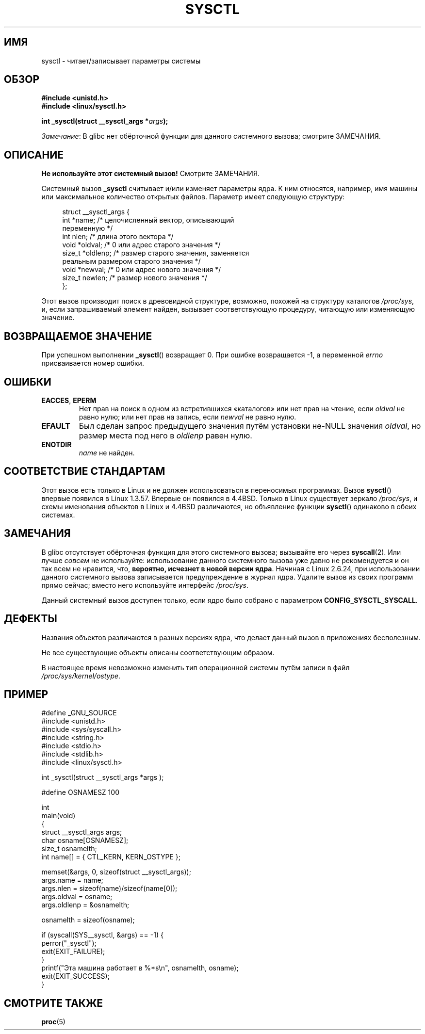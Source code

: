 .\" -*- mode: troff; coding: UTF-8 -*-
.\" Copyright (C) 1996 Andries Brouwer (aeb@cwi.nl)
.\"
.\" %%%LICENSE_START(VERBATIM)
.\" Permission is granted to make and distribute verbatim copies of this
.\" manual provided the copyright notice and this permission notice are
.\" preserved on all copies.
.\"
.\" Permission is granted to copy and distribute modified versions of this
.\" manual under the conditions for verbatim copying, provided that the
.\" entire resulting derived work is distributed under the terms of a
.\" permission notice identical to this one.
.\"
.\" Since the Linux kernel and libraries are constantly changing, this
.\" manual page may be incorrect or out-of-date.  The author(s) assume no
.\" responsibility for errors or omissions, or for damages resulting from
.\" the use of the information contained herein.  The author(s) may not
.\" have taken the same level of care in the production of this manual,
.\" which is licensed free of charge, as they might when working
.\" professionally.
.\"
.\" Formatted or processed versions of this manual, if unaccompanied by
.\" the source, must acknowledge the copyright and authors of this work.
.\" %%%LICENSE_END
.\"
.\" Written 11 April 1996 by Andries Brouwer <aeb@cwi.nl>
.\" 960412: Added comments from Stephen Tweedie
.\" Modified Tue Oct 22 22:28:41 1996 by Eric S. Raymond <esr@thyrsus.com>
.\" Modified Mon Jan  5 20:31:04 1998 by aeb.
.\"
.\"*******************************************************************
.\"
.\" This file was generated with po4a. Translate the source file.
.\"
.\"*******************************************************************
.TH SYSCTL 2 2019\-03\-06 Linux "Руководство программиста Linux"
.SH ИМЯ
sysctl \- читает/записывает параметры системы
.SH ОБЗОР
.nf
\fB#include <unistd.h>\fP
\fB#include <linux/sysctl.h>\fP
.PP
\fBint _sysctl(struct __sysctl_args *\fP\fIargs\fP\fB);\fP
.fi
.PP
\fIЗамечание\fP: В glibc нет обёрточной функции для данного системного вызова;
смотрите ЗАМЕЧАНИЯ.
.SH ОПИСАНИЕ
\fBНе используйте этот системный вызов!\fP Смотрите ЗАМЕЧАНИЯ.
.PP
Системный вызов \fB_sysctl\fP считывает и/или изменяет параметры ядра. К ним
относятся, например, имя машины или максимальное количество открытых
файлов. Параметр имеет следующую структуру:
.PP
.in +4n
.EX
struct __sysctl_args {
    int    *name;    /* целочисленный вектор, описывающий
                        переменную */
    int     nlen;    /* длина этого вектора */
    void   *oldval;  /* 0 или адрес старого значения */
    size_t *oldlenp; /* размер старого значения, заменяется
                        реальным размером старого значения */
    void   *newval;  /* 0 или адрес нового значения */
    size_t  newlen;  /* размер нового значения */
};
.EE
.in
.PP
Этот вызов производит поиск в древовидной структуре, возможно, похожей на
структуру каталогов \fI/proc/sys\fP, и, если запрашиваемый элемент найден,
вызывает соответствующую процедуру, читающую или изменяющую значение.
.SH "ВОЗВРАЩАЕМОЕ ЗНАЧЕНИЕ"
При успешном выполнении \fB_sysctl\fP() возвращает 0. При ошибке возвращается
\-1, а переменной \fIerrno\fP присваивается номер ошибки.
.SH ОШИБКИ
.TP 
\fBEACCES\fP, \fBEPERM\fP
Нет прав на поиск в одном из встретившихся «каталогов» или нет прав на
чтение, если \fIoldval\fP не равно нулю; или нет прав на запись, если \fInewval\fP
не равно нулю.
.TP 
\fBEFAULT\fP
Был сделан запрос предыдущего значения путём установки не\-NULL значения
\fIoldval\fP, но размер места под него в \fIoldlenp\fP равен нулю.
.TP 
\fBENOTDIR\fP
\fIname\fP не найден.
.SH "СООТВЕТСТВИЕ СТАНДАРТАМ"
Этот вызов есть только в Linux и не должен использоваться в переносимых
программах. Вызов \fBsysctl\fP() впервые появился в Linux 1.3.57. Впервые он
появился в 4.4BSD. Только в Linux существует зеркало \fI/proc/sys\fP, и схемы
именования объектов в Linux и 4.4BSD различаются, но объявление функции
\fBsysctl\fP() одинаково в обеих системах.
.SH ЗАМЕЧАНИЯ
.\" See http://lwn.net/Articles/247243/
.\" Though comments in suggest that it is needed by old glibc binaries,
.\" so maybe it's not going away.
В glibc отсутствует обёрточная функция для этого системного вызова;
вызывайте его через \fBsyscall\fP(2).  Или лучше \fIсовсем\fP не используйте:
использование данного системного вызова уже давно не рекомендуется и он так
всем не нравится, что, \fBвероятно, исчезнет в новой версии ядра\fP. Начиная с
Linux 2.6.24, при использовании данного системного вызова записывается
предупреждение в журнал ядра. Удалите вызов из своих программ прямо сейчас;
вместо него используйте интерфейс \fI/proc/sys\fP.
.PP
Данный системный вызов доступен только, если ядро было собрано с параметром
\fBCONFIG_SYSCTL_SYSCALL\fP.
.SH ДЕФЕКТЫ
Названия объектов различаются в разных версиях ядра, что делает данный вызов
в приложениях бесполезным.
.PP
Не все существующие объекты описаны соответствующим образом.
.PP
В настоящее время невозможно изменить тип операционной системы путём записи
в файл \fI/proc/sys/kernel/ostype\fP.
.SH ПРИМЕР
.EX
#define _GNU_SOURCE
#include <unistd.h>
#include <sys/syscall.h>
#include <string.h>
#include <stdio.h>
#include <stdlib.h>
#include <linux/sysctl.h>

int _sysctl(struct __sysctl_args *args );

#define OSNAMESZ 100

int
main(void)
{
    struct __sysctl_args args;
    char osname[OSNAMESZ];
    size_t osnamelth;
    int name[] = { CTL_KERN, KERN_OSTYPE };

    memset(&args, 0, sizeof(struct __sysctl_args));
    args.name = name;
    args.nlen = sizeof(name)/sizeof(name[0]);
    args.oldval = osname;
    args.oldlenp = &osnamelth;

    osnamelth = sizeof(osname);

    if (syscall(SYS__sysctl, &args) == \-1) {
        perror("_sysctl");
        exit(EXIT_FAILURE);
    }
    printf("Эта машина работает в %*s\en", osnamelth, osname);
    exit(EXIT_SUCCESS);
}
.EE
.SH "СМОТРИТЕ ТАКЖЕ"
\fBproc\fP(5)

